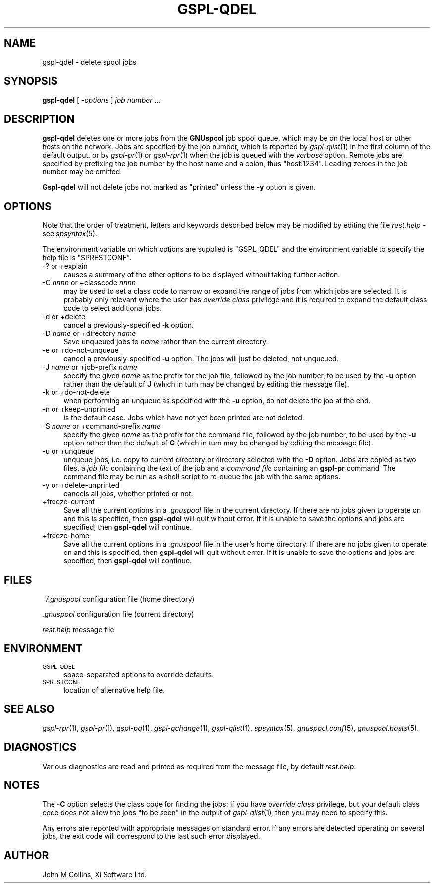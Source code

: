 .\" Automatically generated by Pod::Man v1.37, Pod::Parser v1.32
.\"
.\" Standard preamble:
.\" ========================================================================
.de Sh \" Subsection heading
.br
.if t .Sp
.ne 5
.PP
\fB\\$1\fR
.PP
..
.de Sp \" Vertical space (when we can't use .PP)
.if t .sp .5v
.if n .sp
..
.de Vb \" Begin verbatim text
.ft CW
.nf
.ne \\$1
..
.de Ve \" End verbatim text
.ft R
.fi
..
.\" Set up some character translations and predefined strings.  \*(-- will
.\" give an unbreakable dash, \*(PI will give pi, \*(L" will give a left
.\" double quote, and \*(R" will give a right double quote.  | will give a
.\" real vertical bar.  \*(C+ will give a nicer C++.  Capital omega is used to
.\" do unbreakable dashes and therefore won't be available.  \*(C` and \*(C'
.\" expand to `' in nroff, nothing in troff, for use with C<>.
.tr \(*W-|\(bv\*(Tr
.ds C+ C\v'-.1v'\h'-1p'\s-2+\h'-1p'+\s0\v'.1v'\h'-1p'
.ie n \{\
.    ds -- \(*W-
.    ds PI pi
.    if (\n(.H=4u)&(1m=24u) .ds -- \(*W\h'-12u'\(*W\h'-12u'-\" diablo 10 pitch
.    if (\n(.H=4u)&(1m=20u) .ds -- \(*W\h'-12u'\(*W\h'-8u'-\"  diablo 12 pitch
.    ds L" ""
.    ds R" ""
.    ds C` ""
.    ds C' ""
'br\}
.el\{\
.    ds -- \|\(em\|
.    ds PI \(*p
.    ds L" ``
.    ds R" ''
'br\}
.\"
.\" If the F register is turned on, we'll generate index entries on stderr for
.\" titles (.TH), headers (.SH), subsections (.Sh), items (.Ip), and index
.\" entries marked with X<> in POD.  Of course, you'll have to process the
.\" output yourself in some meaningful fashion.
.if \nF \{\
.    de IX
.    tm Index:\\$1\t\\n%\t"\\$2"
..
.    nr % 0
.    rr F
.\}
.\"
.\" For nroff, turn off justification.  Always turn off hyphenation; it makes
.\" way too many mistakes in technical documents.
.hy 0
.if n .na
.\"
.\" Accent mark definitions (@(#)ms.acc 1.5 88/02/08 SMI; from UCB 4.2).
.\" Fear.  Run.  Save yourself.  No user-serviceable parts.
.    \" fudge factors for nroff and troff
.if n \{\
.    ds #H 0
.    ds #V .8m
.    ds #F .3m
.    ds #[ \f1
.    ds #] \fP
.\}
.if t \{\
.    ds #H ((1u-(\\\\n(.fu%2u))*.13m)
.    ds #V .6m
.    ds #F 0
.    ds #[ \&
.    ds #] \&
.\}
.    \" simple accents for nroff and troff
.if n \{\
.    ds ' \&
.    ds ` \&
.    ds ^ \&
.    ds , \&
.    ds ~ ~
.    ds /
.\}
.if t \{\
.    ds ' \\k:\h'-(\\n(.wu*8/10-\*(#H)'\'\h"|\\n:u"
.    ds ` \\k:\h'-(\\n(.wu*8/10-\*(#H)'\`\h'|\\n:u'
.    ds ^ \\k:\h'-(\\n(.wu*10/11-\*(#H)'^\h'|\\n:u'
.    ds , \\k:\h'-(\\n(.wu*8/10)',\h'|\\n:u'
.    ds ~ \\k:\h'-(\\n(.wu-\*(#H-.1m)'~\h'|\\n:u'
.    ds / \\k:\h'-(\\n(.wu*8/10-\*(#H)'\z\(sl\h'|\\n:u'
.\}
.    \" troff and (daisy-wheel) nroff accents
.ds : \\k:\h'-(\\n(.wu*8/10-\*(#H+.1m+\*(#F)'\v'-\*(#V'\z.\h'.2m+\*(#F'.\h'|\\n:u'\v'\*(#V'
.ds 8 \h'\*(#H'\(*b\h'-\*(#H'
.ds o \\k:\h'-(\\n(.wu+\w'\(de'u-\*(#H)/2u'\v'-.3n'\*(#[\z\(de\v'.3n'\h'|\\n:u'\*(#]
.ds d- \h'\*(#H'\(pd\h'-\w'~'u'\v'-.25m'\f2\(hy\fP\v'.25m'\h'-\*(#H'
.ds D- D\\k:\h'-\w'D'u'\v'-.11m'\z\(hy\v'.11m'\h'|\\n:u'
.ds th \*(#[\v'.3m'\s+1I\s-1\v'-.3m'\h'-(\w'I'u*2/3)'\s-1o\s+1\*(#]
.ds Th \*(#[\s+2I\s-2\h'-\w'I'u*3/5'\v'-.3m'o\v'.3m'\*(#]
.ds ae a\h'-(\w'a'u*4/10)'e
.ds Ae A\h'-(\w'A'u*4/10)'E
.    \" corrections for vroff
.if v .ds ~ \\k:\h'-(\\n(.wu*9/10-\*(#H)'\s-2\u~\d\s+2\h'|\\n:u'
.if v .ds ^ \\k:\h'-(\\n(.wu*10/11-\*(#H)'\v'-.4m'^\v'.4m'\h'|\\n:u'
.    \" for low resolution devices (crt and lpr)
.if \n(.H>23 .if \n(.V>19 \
\{\
.    ds : e
.    ds 8 ss
.    ds o a
.    ds d- d\h'-1'\(ga
.    ds D- D\h'-1'\(hy
.    ds th \o'bp'
.    ds Th \o'LP'
.    ds ae ae
.    ds Ae AE
.\}
.rm #[ #] #H #V #F C
.\" ========================================================================
.\"
.IX Title "GSPL-QDEL 1"
.TH GSPL-QDEL 1 "2008-08-18" "GNUspool Release 1" "GNUspool Print Manager"
.SH "NAME"
gspl\-qdel \- delete spool jobs
.SH "SYNOPSIS"
.IX Header "SYNOPSIS"
\&\fBgspl-qdel\fR
[ \fI\-options\fR ]
\&\fIjob number\fR ...
.SH "DESCRIPTION"
.IX Header "DESCRIPTION"
\&\fBgspl-qdel\fR deletes one or more jobs from the \fBGNUspool\fR job spool queue,
which may be on the local host or other hosts on the network. Jobs are
specified by the job number, which is reported by \fIgspl\-qlist\fR\|(1) in the
first column of the default output, or by \fIgspl\-pr\fR\|(1) or \fIgspl\-rpr\fR\|(1) when the
job is queued with the \fIverbose\fR option. Remote jobs are specified by
prefixing the job number by the host name and a colon, thus
\&\f(CW\*(C`host:1234\*(C'\fR. Leading zeroes in the job number may be omitted.
.PP
\&\fBGspl-qdel\fR will not delete jobs not marked as \*(L"printed\*(R" unless the \fB\-y\fR
option is given.
.SH "OPTIONS"
.IX Header "OPTIONS"
Note that the order of treatment, letters and keywords described below
may be modified by editing the file \fIrest.help\fR \-
see \fIspsyntax\fR\|(5).

The environment variable on which options are supplied is \f(CW\*(C`GSPL_QDEL\*(C'\fR and the
environment variable to specify the help file is \f(CW\*(C`SPRESTCONF\*(C'\fR.
.IP "\-? or +explain" 4
.IX Item "-? or +explain"
causes a summary of the other options to be displayed without taking
further action.
.IP "\-C \fInnnn\fR or +classcode \fInnnn\fR" 4
.IX Item "-C nnnn or +classcode nnnn"
may be used to set a class code to narrow or expand the range of jobs
from which jobs are selected. It is probably only relevant where the
user has \fIoverride class\fR privilege and it is required to expand the
default class code to select additional jobs.
.IP "\-d or +delete" 4
.IX Item "-d or +delete"
cancel a previously-specified \fB\-k\fR option.
.IP "\-D \fIname\fR or +directory \fIname\fR" 4
.IX Item "-D name or +directory name"
Save unqueued jobs to \fIname\fR rather than the current directory.
.IP "\-e or +do\-not\-unqueue" 4
.IX Item "-e or +do-not-unqueue"
cancel a previously-specified \fB\-u\fR option. The jobs will just be
deleted, not unqueued.
.IP "\-J \fIname\fR or +job\-prefix \fIname\fR" 4
.IX Item "-J name or +job-prefix name"
specify the given \fIname\fR as the prefix for the job file, followed
by the job number, to be used by the \fB\-u\fR option rather than the
default of \fBJ\fR (which in turn may be changed by editing the
message file).
.IP "\-k or +do\-not\-delete" 4
.IX Item "-k or +do-not-delete"
when performing an unqueue as specified with the \fB\-u\fR option, do not
delete the job at the end.
.IP "\-n or +keep\-unprinted" 4
.IX Item "-n or +keep-unprinted"
is the default case. Jobs which have not yet been printed are not
deleted.
.IP "\-S \fIname\fR or +command\-prefix \fIname\fR" 4
.IX Item "-S name or +command-prefix name"
specify the given \fIname\fR as the prefix for the command file, followed
by the job number, to be used by the \fB\-u\fR option rather than the
default of \fBC\fR (which in turn may be changed by editing the
message file).
.IP "\-u or +unqueue" 4
.IX Item "-u or +unqueue"
unqueue jobs, i.e. copy to current directory or directory selected
with the \fB\-D\fR option. Jobs are copied as two files, a \fIjob file\fR
containing the text of the job and a \fIcommand file\fR containing an
\&\fBgspl-pr\fR command. The command file may be run as a shell script to
re-queue the job with the same options.
.IP "\-y or +delete\-unprinted" 4
.IX Item "-y or +delete-unprinted"
cancels all jobs, whether printed or not.
.IP "+freeze\-current" 4
.IX Item "+freeze-current"
Save all the current options in a \fI.gnuspool\fR file in the current
directory. If there are no jobs given to operate on and this is
specified, then \fBgspl-qdel\fR will quit without error. If it is unable
to save the options and jobs are specified, then \fBgspl-qdel\fR will
continue.
.IP "+freeze\-home" 4
.IX Item "+freeze-home"
Save all the current options in a \fI.gnuspool\fR file in the user's home
directory. If there are no jobs given to operate on and this is
specified, then \fBgspl-qdel\fR will quit without error. If it is unable
to save the options and jobs are specified, then \fBgspl-qdel\fR will
continue.
.SH "FILES"
.IX Header "FILES"
\&\fI~/.gnuspool\fR
configuration file (home directory)
.PP
\&\fI .gnuspool\fR
configuration file (current directory)
.PP
\&\fIrest.help\fR
message file
.SH "ENVIRONMENT"
.IX Header "ENVIRONMENT"
.IP "\s-1GSPL_QDEL\s0" 4
.IX Item "GSPL_QDEL"
space-separated options to override defaults.
.IP "\s-1SPRESTCONF\s0" 4
.IX Item "SPRESTCONF"
location of alternative help file.
.SH "SEE ALSO"
.IX Header "SEE ALSO"
\&\fIgspl\-rpr\fR\|(1),
\&\fIgspl\-pr\fR\|(1),
\&\fIgspl\-pq\fR\|(1),
\&\fIgspl\-qchange\fR\|(1),
\&\fIgspl\-qlist\fR\|(1),
\&\fIspsyntax\fR\|(5),
\&\fIgnuspool.conf\fR\|(5),
\&\fIgnuspool.hosts\fR\|(5).
.SH "DIAGNOSTICS"
.IX Header "DIAGNOSTICS"
Various diagnostics are read and printed as required from the message
file, by default \fIrest.help\fR.
.SH "NOTES"
.IX Header "NOTES"
The \fB\-C\fR option selects the class code for finding the jobs; if you
have \fIoverride class\fR privilege, but your default class code does not
allow the jobs \*(L"to be seen\*(R" in the output of \fIgspl\-qlist\fR\|(1), then you may
need to specify this.
.PP
Any errors are reported with appropriate messages on standard
error. If any errors are detected operating on several jobs, the exit
code will correspond to the last such error displayed.
.SH "AUTHOR"
.IX Header "AUTHOR"
John M Collins, Xi Software Ltd.
